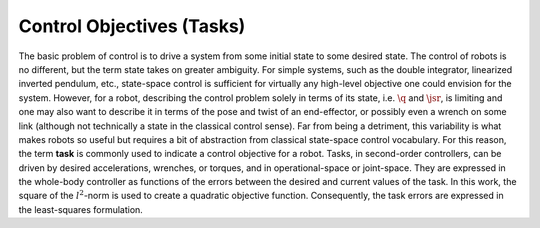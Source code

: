 
.. _tasks:

Control Objectives (Tasks)
================================

The basic problem of control is to drive a system from some initial state to some desired state. The control of robots is no different, but the term state takes on greater ambiguity.
For simple systems, such as the double integrator, linearized inverted pendulum, etc., state-space control is sufficient for virtually any high-level objective one could envision for the system.
However, for a robot, describing the control problem solely in terms of its state, i.e. :math:`\q` and :math:`\jsr`, is limiting and one may also want to describe it in terms of the pose and twist of an end-effector, or possibly even a wrench on some link (although not technically a state in the classical control sense).
Far from being a detriment, this variability is what makes robots so useful but requires a bit of abstraction from classical state-space control vocabulary. For this reason, the term **task** is commonly used to indicate a control objective for a robot. Tasks, in second-order controllers, can be driven by desired accelerations, wrenches, or torques, and in operational-space or joint-space.
They are expressed in the whole-body controller as functions of the errors between the desired and current values of the task. In this work, the square of the :math:`l^{2}`-norm is used to create a quadratic objective function.
Consequently, the task errors are expressed in the least-squares formulation.
